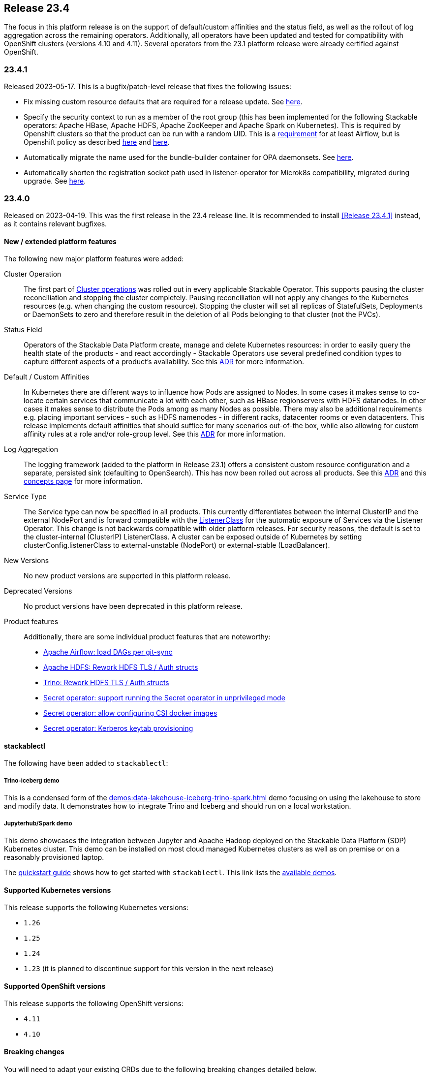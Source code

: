 == Release 23.4

The focus in this platform release is on the support of default/custom affinities and the status field, as well as the rollout of log aggregation across the remaining operators.
Additionally, all operators have been updated and tested for compatibility with OpenShift clusters (versions 4.10 and 4.11).
Several operators from the 23.1 platform release were already certified against OpenShift.

=== 23.4.1

Released 2023-05-17.
This is a bugfix/patch-level release that fixes the following issues:

* Fix missing custom resource defaults that are required for a release update.
  See https://github.com/stackabletech/issues/issues/388[here].
* Specify the security context to run as a member of the root group (this has been implemented for the following Stackable operators: Apache HBase, Apache HDFS, Apache ZooKeeper and Apache Spark on Kubernetes).
  This is required by Openshift clusters so that the product can be run with a random UID.
  This is a https://airflow.apache.org/docs/docker-stack/entrypoint.html#allowing-arbitrary-user-to-run-the-container[requirement] for at least Airflow, but is Openshift policy as described https://docs.openshift.com/container-platform/4.11/openshift_images/create-images.html#images-create-guide-openshift_create-images[here] and https://developers.redhat.com/blog/2020/10/26/adapting-docker-and-kubernetes-containers-to-run-on-red-hat-openshift-container-platform[here].
* Automatically migrate the name used for the bundle-builder container for OPA daemonsets.
  See https://github.com/stackabletech/opa-operator/issues/444[here].
* Automatically shorten the registration socket path used in listener-operator for Microk8s compatibility, migrated during upgrade.
  See https://github.com/stackabletech/listener-operator/issues/76[here].

=== 23.4.0

Released on 2023-04-19.
This was the first release in the 23.4 release line.
It is recommended to install <<Release 23.4.1>> instead, as it contains relevant bugfixes.

==== New / extended platform features

The following new major platform features were added:

Cluster Operation::

The first part of xref:concepts:operations/cluster_operations.adoc[Cluster operations] was rolled out in every applicable Stackable Operator.
This supports pausing the cluster reconciliation and stopping the cluster completely.
Pausing reconciliation will not apply any changes to the Kubernetes resources (e.g. when changing the custom resource).
Stopping the cluster will set all replicas of StatefulSets, Deployments or DaemonSets to zero and therefore result in the deletion of all Pods belonging to that cluster (not the PVCs).

Status Field::

Operators of the Stackable Data Platform create, manage and delete Kubernetes resources: in order to easily query the health state of the products - and react accordingly - Stackable Operators use several predefined condition types to capture different aspects of a product's availability.
See this xref:contributor:adr/ADR027-status[ADR] for more information.

Default / Custom Affinities::

In Kubernetes there are different ways to influence how Pods are assigned to Nodes.
In some cases it makes sense to co-locate certain services that communicate a lot with each other, such as HBase regionservers with HDFS datanodes.
In other cases it makes sense to distribute the Pods among as many Nodes as possible.
There may also be additional requirements e.g. placing important services - such as HDFS namenodes - in different racks, datacenter rooms or even datacenters.
This release implements default affinities that should suffice for many scenarios out-of-the box, while also allowing for custom affinity rules at a role and/or role-group level.
See this xref:contributor:adr/ADR026-affinities.adoc[ADR] for more information.

Log Aggregation::

The logging framework (added to the platform in Release 23.1) offers a consistent custom resource configuration and a separate, persisted sink (defaulting to OpenSearch).
This has now been rolled out across all products.
See this xref:contributor:adr/adr025-logging_architecture[ADR] and this xref:concepts:logging.adoc[concepts page] for more information.

Service Type::

The Service type can now be specified in all products.
This currently differentiates between the internal ClusterIP and the external NodePort and is forward compatible with the xref:listener-operator:listenerclass.adoc[ListenerClass] for the automatic exposure of Services via the Listener Operator.
This change is not backwards compatible with older platform releases.
For security reasons, the default is set to the cluster-internal (ClusterIP) ListenerClass.
A cluster can be exposed outside of Kubernetes by setting clusterConfig.listenerClass to external-unstable (NodePort) or external-stable (LoadBalancer).

New Versions::

No new product versions are supported in this platform release.

Deprecated Versions::

No product versions have been deprecated in this platform release.

Product features::

Additionally, there are some individual product features that are noteworthy:

* https://github.com/stackabletech/airflow-operator/issues/177[Apache Airflow: load DAGs per git-sync]
* https://github.com/stackabletech/hdfs-operator/issues/289[Apache HDFS: Rework HDFS TLS / Auth structs]
* https://github.com/stackabletech/trino-operator/issues/395[Trino: Rework HDFS TLS / Auth structs]
* https://github.com/stackabletech/secret-operator/pull/252[Secret operator: support running the Secret operator in unprivileged mode ]
* https://github.com/stackabletech/secret-operator/pull/235[Secret operator: allow configuring CSI docker images]
* https://github.com/stackabletech/secret-operator/issues/4[Secret operator: Kerberos keytab provisioning]

==== stackablectl

The following have been added to `stackablectl`:

===== Trino-iceberg demo

This is a condensed form of the xref:demos:data-lakehouse-iceberg-trino-spark.adoc[] demo focusing on using the lakehouse to store and modify data.
It demonstrates how to integrate Trino and Iceberg and should run on a local workstation.

===== Jupyterhub/Spark demo

This demo showcases the integration between Jupyter and Apache Hadoop deployed on the Stackable Data Platform (SDP) Kubernetes cluster.
This demo can be installed on most cloud managed Kubernetes clusters as well as on premise or on a reasonably provisioned laptop.

The xref:management:stackablectl:quickstart.adoc[quickstart guide] shows how to get started with `stackablectl`.
This link lists the xref:demos:index.adoc[available demos].

==== Supported Kubernetes versions

This release supports the following Kubernetes versions:

* `1.26`
* `1.25`
* `1.24`
* `1.23` (it is planned to discontinue support for this version in the next release)

==== Supported OpenShift versions

This release supports the following OpenShift versions:

* `4.11`
* `4.10`

==== Breaking changes

You will need to adapt your existing CRDs due to the following breaking changes detailed below.

===== All Stackable Operators

As mentioned above, specifying the service type is a breaking change for all operators.
The default value is set to the `cluster-internal` `ListenerClass`: if the cluster requires external access outside of Kubernetes then set `clusterConfig.listenerClass` to `external-unstable` or `external-stable`:

```
spec:
  image:
    productVersion: "396"
    stackableVersion: "23.4.1"
  clusterConfig:
    listenerClass: external-unstable
```
This is an example for Trino, but the pattern is the same across all operators.

===== Stackable Operator for Apache Airflow

Existing Airflow clusters need to be deleted and recreated.
Airflow metadata held in the database and DAGs saved on disk are not affected.

This is required because the UID of the Airflow user has https://github.com/stackabletech/airflow-operator/pull/219[changed] to be in line with the rest of the platform.

===== Stackable Operator for Apache HBase

https://github.com/stackabletech/hbase-operator/issues/329[Consolidated top level configuration to clusterConfig]

CRDs should be changed from e.g.

```
spec:
  ...
  hdfsConfigMapName: simple-hdfs
  zookeeperConfigMapName: simple-znode
```

to:

```
spec:
  ...
  clusterConfig:
    hdfsConfigMapName: simple-hdfs
    zookeeperConfigMapName: simple-znode
```

===== Stackable Operator for Apache Hadoop

https://github.com/stackabletech/hdfs-operator/issues/289[Consolidated top level configuration to clusterConfig]

CRDs should be changed from e.g.

```
spec:
  ...
  zookeeperConfigMapName: simple-hdfs-znode
  dfsReplication: 3
  vectorAggregatorConfigMapName: vector-aggregator-discovery
```

to:

```
spec:
  ...
  clusterConfig:
    zookeeperConfigMapName: simple-hdfs-znode
    dfsReplication: 1
    vectorAggregatorConfigMapName: vector-aggregator-discovery
```

===== Stackable Operator for Apache Nifi

https://github.com/stackabletech/nifi-operator/pull/417[Consolidated top level configuration to clusterConfig]

CRDs should be changed from e.g.

```
spec:
  ...
  zookeeperConfigMapName: simple-nifi-znode
```

to:

```
spec:
  ...
  clusterConfig:
    zookeeperConfigMapName: simple-nifi-znode
```

===== Stackable Operator for Apache Spark-k8s

Support has been dropped for the use of the `spec.{driver,executor}.nodeSelector` field.
Use `spec.{driver,executor}.affinity.nodeSelector` instead - this is part of https://github.com/stackabletech/issues/issues/323[Deploy default and support custom affinities in our operators]

CRDs should be changed from e.g.

```
spec:
  ...
  driver:
    nodeSelector:
```

to:

```
spec:
  ...
  driver:
    affinity:
```

===== Stackable Operator for Apache Trino

https://github.com/stackabletech/trino-operator/issues/395[Consolidated top level configuration to clusterConfig]

CRDs should be changed from e.g.

```
spec:
  ...
  opa:
    configMapName: simple-opa
    package: trino
  authentication:
    method:
      multiUser:
        userCredentialsSecret:
          name: simple-trino-users-secret
  catalogLabelSelector:
    matchLabels:
      trino: simple-trino
  vectorAggregatorConfigMapName: vector-aggregator-discovery
```

to:

```
spec:
  ...
  clusterConfig:
    authentication:
      method:
        multiUser:
          userCredentialsSecret:
            name: simple-trino-users-secret
    authorization:
      opa:
        configMapName: simple-opa
        package: trino
    catalogLabelSelector:
      matchLabels:
        trino: simple-trino
    vectorAggregatorConfigMapName: vector-aggregator-discovery
```

==== Upgrade from 23.1

===== Using stackablectl

You can list the available releases as follows

[source,console]
----
$ stackablectl release list

RELEASE            RELEASE DATE   DESCRIPTION
23.4               2023-04-25     Fifth release focusing on affinities and product status
23.1               2023-01-27     Fourth release focusing on image selection and logging
22.11              2022-11-08     Third release focusing on resource management
22.09              2022-09-09     Second release focusing on security and OpenShift support
22.06              2022-06-30     First official release of the Stackable Data Platform
----

To uninstall the `23.1` release run

[source,console]
----
$ stackablectl release uninstall 23.1
[INFO ] Uninstalling release 23.1
[INFO ] Uninstalling airflow operator
[INFO ] Uninstalling commons operator
# ...
----

Afterwards you will need to upgrade the CustomResourceDefinitions (CRDs) installed by the Stackable Platform.
The reason for this is that helm will uninstall the operators but not the CRDs. This can be done using `kubectl replace`:

[source]
----
kubectl replace -f https://raw.githubusercontent.com/stackabletech/airflow-operator/23.4.1/deploy/helm/airflow-operator/crds/crds.yaml
kubectl replace -f https://raw.githubusercontent.com/stackabletech/commons-operator/23.4.1/deploy/helm/commons-operator/crds/crds.yaml
kubectl replace -f https://raw.githubusercontent.com/stackabletech/druid-operator/23.4.1/deploy/helm/druid-operator/crds/crds.yaml
kubectl replace -f https://raw.githubusercontent.com/stackabletech/hbase-operator/23.4.1/deploy/helm/hbase-operator/crds/crds.yaml
kubectl replace -f https://raw.githubusercontent.com/stackabletech/hdfs-operator/23.4.1/deploy/helm/hdfs-operator/crds/crds.yaml
kubectl replace -f https://raw.githubusercontent.com/stackabletech/hive-operator/23.4.1/deploy/helm/hive-operator/crds/crds.yaml
kubectl replace -f https://raw.githubusercontent.com/stackabletech/kafka-operator/23.4.1/deploy/helm/kafka-operator/crds/crds.yaml
kubectl replace -f https://raw.githubusercontent.com/stackabletech/listener-operator/23.4.1/deploy/helm/listener-operator/crds/crds.yaml
kubectl replace -f https://raw.githubusercontent.com/stackabletech/nifi-operator/23.4.1/deploy/helm/nifi-operator/crds/crds.yaml
kubectl replace -f https://raw.githubusercontent.com/stackabletech/opa-operator/23.4.1/deploy/helm/opa-operator/crds/crds.yaml
kubectl replace -f https://raw.githubusercontent.com/stackabletech/secret-operator/23.4.1/deploy/helm/secret-operator/crds/crds.yaml
kubectl replace -f https://raw.githubusercontent.com/stackabletech/spark-k8s-operator/23.4.1/deploy/helm/spark-k8s-operator/crds/crds.yaml
kubectl replace -f https://raw.githubusercontent.com/stackabletech/superset-operator/23.4.1/deploy/helm/superset-operator/crds/crds.yaml
kubectl replace -f https://raw.githubusercontent.com/stackabletech/trino-operator/23.4.1/deploy/helm/trino-operator/crds/crds.yaml
kubectl replace -f https://raw.githubusercontent.com/stackabletech/zookeeper-operator/23.4.1/deploy/helm/zookeeper-operator/crds/crds.yaml
----

[source,console]
----
customresourcedefinition.apiextensions.k8s.io "airflowclusters.airflow.stackable.tech" replaced
customresourcedefinition.apiextensions.k8s.io "airflowdbs.airflow.stackable.tech" replaced
customresourcedefinition.apiextensions.k8s.io "authenticationclasses.authentication.stackable.tech" replaced
customresourcedefinition.apiextensions.k8s.io "s3connections.s3.stackable.tech" replaced
...
----

To install the `23.4` release run

[source,console]
----
$ stackablectl release install 23.4
[INFO ] Installing release 23.4
[INFO ] Installing airflow operator in version 23.4.1
[INFO ] Installing commons operator in version 23.4.1
[INFO ] Installing druid operator in version 23.4.1
[INFO ] Installing hbase operator in version 23.4.1
[INFO ] Installing hdfs operator in version 23.4.1
[INFO ] Installing hive operator in version 23.4.1
[INFO ] Installing kafka operator in version 23.4.1
[INFO ] Installing listener operator in version 23.4.1
[INFO ] Installing nifi operator in version 23.4.1
[INFO ] Installing opa operator in version 23.4.1
[INFO ] Installing secret operator in version 23.4.1
[INFO ] Installing spark-k8s operator in version 23.4.1
[INFO ] Installing superset operator in version 23.4.1
[INFO ] Installing trino operator in version 23.4.1
[INFO ] Installing zookeeper operator in version 23.4.1
----

==== Using helm
Use `helm list` to list the currently installed operators.

You can use the following command to uninstall all operators that are part of the `23.1` release:

[source,console]
----
$ helm uninstall airflow-operator commons-operator druid-operator hbase-operator hdfs-operator hive-operator kafka-operator listener-operator nifi-operator opa-operator secret-operator spark-k8s-operator superset-operator trino-operator zookeeper-operator
release "airflow-operator" uninstalled
release "commons-operator" uninstalled
# ...
----

Afterwards you will need to upgrade the CustomResourceDefinitions (CRDs) installed by the Stackable Platform.
The reason for this is that helm will uninstall the operators but not the CRDs. This can be done using `kubectl replace`:

[source,console]
----
kubectl replace -f https://raw.githubusercontent.com/stackabletech/airflow-operator/23.4.1/deploy/helm/airflow-operator/crds/crds.yaml
kubectl replace -f https://raw.githubusercontent.com/stackabletech/commons-operator/23.4.1/deploy/helm/commons-operator/crds/crds.yaml
kubectl replace -f https://raw.githubusercontent.com/stackabletech/druid-operator/23.4.1/deploy/helm/druid-operator/crds/crds.yaml
kubectl replace -f https://raw.githubusercontent.com/stackabletech/hbase-operator/23.4.1/deploy/helm/hbase-operator/crds/crds.yaml
kubectl replace -f https://raw.githubusercontent.com/stackabletech/hdfs-operator/23.4.1/deploy/helm/hdfs-operator/crds/crds.yaml
kubectl replace -f https://raw.githubusercontent.com/stackabletech/hive-operator/23.4.1/deploy/helm/hive-operator/crds/crds.yaml
kubectl replace -f https://raw.githubusercontent.com/stackabletech/kafka-operator/23.4.1/deploy/helm/kafka-operator/crds/crds.yaml
kubectl replace -f https://raw.githubusercontent.com/stackabletech/listener-operator/23.4.1/deploy/helm/listener-operator/crds/crds.yaml
kubectl replace -f https://raw.githubusercontent.com/stackabletech/nifi-operator/23.4.1/deploy/helm/nifi-operator/crds/crds.yaml
kubectl replace -f https://raw.githubusercontent.com/stackabletech/opa-operator/23.4.1/deploy/helm/opa-operator/crds/crds.yaml
kubectl replace -f https://raw.githubusercontent.com/stackabletech/secret-operator/23.4.1/deploy/helm/secret-operator/crds/crds.yaml
kubectl replace -f https://raw.githubusercontent.com/stackabletech/spark-k8s-operator/23.4.1/deploy/helm/spark-k8s-operator/crds/crds.yaml
kubectl replace -f https://raw.githubusercontent.com/stackabletech/superset-operator/23.4.1/deploy/helm/superset-operator/crds/crds.yaml
kubectl replace -f https://raw.githubusercontent.com/stackabletech/trino-operator/23.4.1/deploy/helm/trino-operator/crds/crds.yaml
kubectl replace -f https://raw.githubusercontent.com/stackabletech/zookeeper-operator/23.4.1/deploy/helm/zookeeper-operator/crds/crds.yaml
----

To install the `23.4` release run

[source,console]
----
helm repo add stackable-stable https://repo.stackable.tech/repository/helm-stable/
helm repo update stackable-stable
helm install --wait airflow-operator stackable-stable/airflow-operator --version 23.4.1
helm install --wait commons-operator stackable-stable/commons-operator --version 23.4.1
helm install --wait druid-operator stackable-stable/druid-operator --version 23.4.1
helm install --wait hbase-operator stackable-stable/hbase-operator --version 23.4.1
helm install --wait hdfs-operator stackable-stable/hdfs-operator --version 23.4.1
helm install --wait hive-operator stackable-stable/hive-operator --version 23.4.1
helm install --wait kafka-operator stackable-stable/kafka-operator --version 23.4.1
helm install --wait listener-operator stackable-stable/listener-operator --version 23.4.1
helm install --wait nifi-operator stackable-stable/nifi-operator --version 23.4.1
helm install --wait opa-operator stackable-stable/opa-operator --version 23.4.1
helm install --wait secret-operator stackable-stable/secret-operator --version 23.4.1
helm install --wait spark-k8s-operator stackable-stable/spark-k8s-operator --version 23.4.1
helm install --wait superset-operator stackable-stable/superset-operator --version 23.4.1
helm install --wait trino-operator stackable-stable/trino-operator --version 23.4.1
helm install --wait zookeeper-operator stackable-stable/zookeeper-operator --version 23.4.1
----
